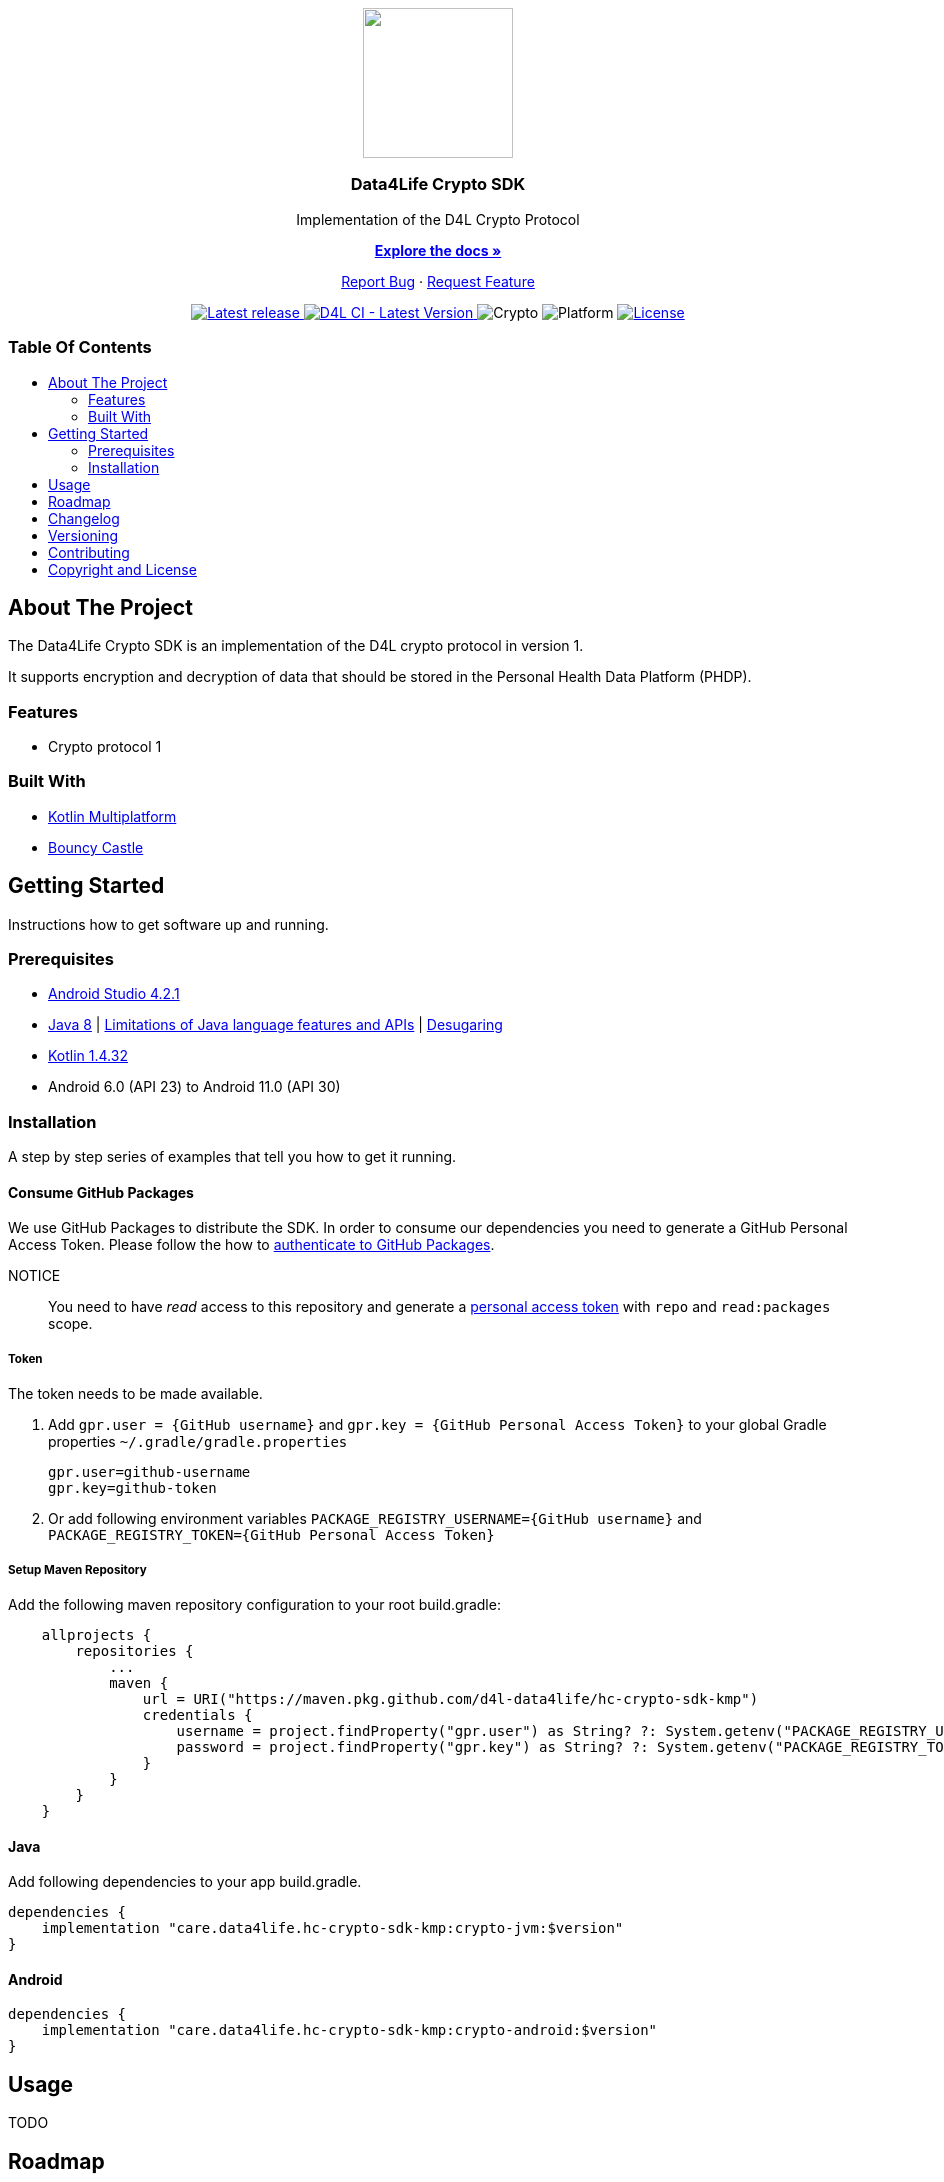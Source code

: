 = Data4Life Crypto SDK
:link-repository: https://github.com/d4l-data4life/hc-crypto-sdk-kmp
:project-version: 1.13.2
:doctype: article
:!showtitle:
:toc: macro
:toclevels: 2
:toc-title:
:icons: font
:imagesdir: assets/images
ifdef::env-github[]
:warning-caption: :warning:
:caution-caption: :fire:
:important-caption: :exclamation:
:note-caption: :paperclip:
:tip-caption: :bulb:
endif::[]

++++
<div align="center">
    <p><!-- PROJECT LOGO -->
        <a href="https://github.com/d4l-data4life/hc-crypto-sdk-kmp">
            <img src="assets/images/d4l-logo.svg" width="150"/>
        </a>
    </p>
    <p><!-- PROJECT TITLE -->
        <h3>Data4Life Crypto SDK</h3>
    </p>
    <p><!-- PROJECT DESCRIPTION -->
        Implementation of the D4L Crypto Protocol
    </p>
    <p><!-- PROJECT DOCUMENTATION -->
        <a href="README.adoc"><strong>Explore the docs »</strong></a>
    </p>
    <p><!-- PROJECT ISSUES/FEATURES -->
        <a href="https://github.com/d4l-data4life/hc-crypto-sdk-kmp/issues">Report Bug</a>
        ·
        <a href="https://github.com/d4l-data4life/hc-crypto-sdk-kmp/issues">Request Feature</a>
    </p>
    <p><!-- PROJECT BADGES see badges.adoc how to change them -->
        <a href="https://github.com/d4l-data4life/hc-crypto-sdk-kmp/releases">
            <img src="assets/images/badge-release-latest.svg" alt="Latest release"/>
        </a>
        <a href="https://github.com/d4l-data4life/hc-crypto-sdk-kmp/actions">
            <img src="https://github.com/d4l-data4life/hc-crypto-sdk-kmp/actions/workflows/d4l-ci-latest-version.yml/badge.svg" alt="D4L CI - Latest Version"/>
        </a>
        <a>
            <img src="assets/images/badge-crypto-support.svg" alt="Crypto"/>
        </a>
        <a>
            <img src="assets/images/badge-platform-support.svg" alt="Platform"/>
        </a>
        <a href="LICENSE">
            <img src="assets/images/badge-license.svg" alt="License"/>
        </a>
    </p>
</div>
++++

[discrete]
=== Table Of Contents
toc::[]

== About The Project

The Data4Life Crypto SDK is an implementation of the D4L crypto protocol in version 1.

It supports encryption and decryption of data that should be stored in the Personal Health Data Platform (PHDP).

=== Features

* Crypto protocol 1

=== Built With

* link:https://kotlinlang.org/docs/reference/mpp-intro.html[Kotlin Multiplatform]
* link:https://www.bouncycastle.org/[Bouncy Castle]

== Getting Started

Instructions how to get software up and running.

=== Prerequisites

* link:https://developer.android.com/studio#downloads[Android Studio 4.2.1]
* link:https://adoptopenjdk.net/[Java 8] | link:https://developer.android.com/studio/write/java8-support[Limitations of Java language features and APIs] | https://jakewharton.com/d8-library-desugaring/[Desugaring]
* link:https://kotlinlang.org/[Kotlin 1.4.32]
* Android 6.0 (API 23) to Android 11.0 (API 30)

=== Installation

A step by step series of examples that tell you how to get it running.

==== Consume GitHub Packages

We use GitHub Packages to distribute the SDK. In order to consume our dependencies you need to generate a GitHub Personal Access Token. Please follow the how to link:https://docs.github.com/en/packages/learn-github-packages/introduction-to-github-packages#authenticating-to-github-packages[authenticate to GitHub Packages, window="_blank"].

NOTICE:: You need to have _read_ access to this repository and generate a https://github.com/settings/tokens/new/[personal access token] with `repo` and `read:packages` scope.

===== Token

The token needs to be made available.

. Add `gpr.user = {GitHub username}` and `gpr.key = {GitHub Personal Access Token}` to your global Gradle properties `~/.gradle/gradle.properties`

    gpr.user=github-username
    gpr.key=github-token

. Or add following environment variables `PACKAGE_REGISTRY_USERNAME={GitHub username}` and `PACKAGE_REGISTRY_TOKEN={GitHub Personal Access Token}`

===== Setup Maven Repository

Add the following maven repository configuration to your root build.gradle:

[source, Gradle]
----
    allprojects {
        repositories {
            ...
            maven {
                url = URI("https://maven.pkg.github.com/d4l-data4life/hc-crypto-sdk-kmp")
                credentials {
                    username = project.findProperty("gpr.user") as String? ?: System.getenv("PACKAGE_REGISTRY_USERNAME")
                    password = project.findProperty("gpr.key") as String? ?: System.getenv("PACKAGE_REGISTRY_TOKEN")
                }
            }
        }
    }
----

==== Java

Add following dependencies to your app build.gradle.

----
dependencies {
    implementation "care.data4life.hc-crypto-sdk-kmp:crypto-jvm:$version"
}
----

==== Android

----
dependencies {
    implementation "care.data4life.hc-crypto-sdk-kmp:crypto-android:$version"
}
----

== Usage

TODO

== Roadmap

This project is work in progress. We are working on adding more functionality, guidelines, documentation and other improvements.

Next planed features:

* move more crypto code from HC-SDK-KMP

Also see the open link:{link-repository}/issues[issues] for a list of proposed features and known issues.

== Changelog

See link:CHANGELOG.adoc[changelog]

== Versioning

We use http://semver.org/[Semantic Versioning] as a guideline for our versioning.

Releases use this format: `{major}.{minor}.{patch}`

* Breaking changes bump `{major}` and reset `{minor}` & `{patch}`
* Backward compatible changes bump `{minor}` and reset `{patch}`
* Bug fixes bump `{patch}`

== Contributing

You want to help or share a proposal? You have a specific problem? Read the following:

* link:CODE-OF-CONDUCT.adoc[Code of conduct] for details on our code of conduct.
* link:CONTRIBUTING.adoc[Contributing] for details about how to report bugs and propose features.
* link:DEVELOPING.adoc[Developing] for details about our development process and how to build and test the project.

== Copyright and License

Copyright (c) 2021 D4L data4life gGmbH / All rights reserved.

Please refer to our link:LICENSE[License] for further details.
